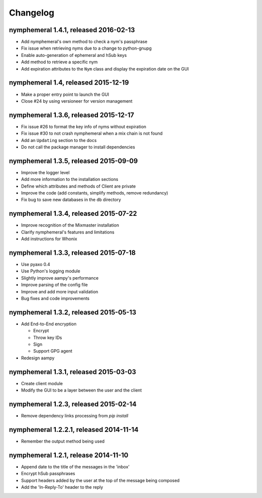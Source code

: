 =========
Changelog
=========

nymphemeral 1.4.1, released 2016-02-13
======================================

- Add nymphemeral's own method to check a nym's passphrase

- Fix issue when retrieving nyms due to a change to python-gnupg

- Enable auto-generation of ephemeral and hSub keys

- Add method to retrieve a specific nym

- Add expiration attributes to the ``Nym`` class and display the
  expiration date on the GUI

nymphemeral 1.4, released 2015-12-19
====================================

- Make a proper entry point to launch the GUI

- Close #24 by using versioneer for version management

nymphemeral 1.3.6, released 2015-12-17
======================================

- Fix issue #26 to format the key info of nyms without expiration

- Fix issue #30 to not crash nymphemeral when a mix chain is not found

- Add an ``Updating`` section to the docs

- Do not call the package manager to install dependencies

nymphemeral 1.3.5, released 2015-09-09
======================================

- Improve the logger level

- Add more information to the installation sections

- Define which attributes and methods of Client are private

- Improve the code (add constants, simplify methods, remove
  redundancy)

- Fix bug to save new databases in the ``db`` directory

nymphemeral 1.3.4, released 2015-07-22
======================================

- Improve recognition of the Mixmaster installation

- Clarify nymphemeral's features and limitations

- Add instructions for Whonix

nymphemeral 1.3.3, released 2015-07-18
======================================

- Use pyaxo 0.4

- Use Python's logging module

- Slightly improve aampy's performance

- Improve parsing of the config file

- Improve and add more input validation

- Bug fixes and code improvements

nymphemeral 1.3.2, released 2015-05-13
======================================

- Add End-to-End encryption

  - Encrypt

  - Throw key IDs

  - Sign

  - Support GPG agent

- Redesign aampy

nymphemeral 1.3.1, released 2015-03-03
======================================

- Create client module

- Modify the GUI to be a layer between the user and the client

nymphemeral 1.2.3, released 2015-02-14
======================================

- Remove dependency links processing from `pip install`

nymphemeral 1.2.2.1, released 2014-11-14
========================================

- Remember the output method being used

nymphemeral 1.2.1, release 2014-11-10
=====================================

- Append date to the title of the messages in the 'inbox'

- Encrypt hSub passphrases

- Support headers added by the user at the top of the message being
  composed

- Add the 'In-Reply-To' header to the reply
